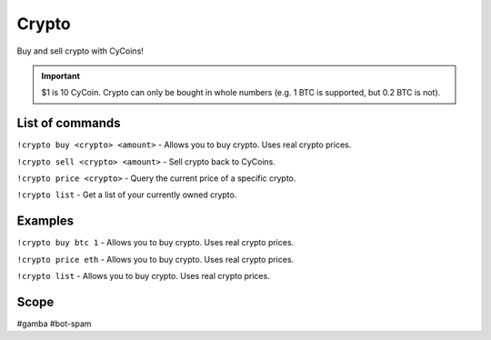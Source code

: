 ===============
Crypto
===============
Buy and sell crypto with CyCoins!

.. important:: $1 is 10 CyCoin. Crypto can only be bought in whole numbers (e.g. 1 BTC is supported, but 0.2 BTC is not).

------------
List of commands
------------
``!crypto buy <crypto> <amount>`` - Allows you to buy crypto. Uses real crypto prices.

``!crypto sell <crypto> <amount>`` - Sell crypto back to CyCoins. 

``!crypto price <crypto>`` - Query the current price of a specific crypto. 

``!crypto list`` - Get a list of your currently owned crypto.


------------
Examples
------------
``!crypto buy btc 1`` - Allows you to buy crypto. Uses real crypto prices.

``!crypto price eth`` - Allows you to buy crypto. Uses real crypto prices.

``!crypto list`` - Allows you to buy crypto. Uses real crypto prices.

------------
Scope
------------
#gamba
#bot-spam